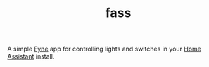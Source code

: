 #+TITLE: fass

A simple [[https://fyne.io/][Fyne]] app for controlling lights and switches in your  [[https://www.home-assistant.io/][Home Assistant]]
install.

[[file:toggleswitch.png]]
